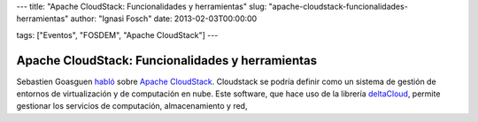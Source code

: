 ---
title: "Apache CloudStack: Funcionalidades y herramientas"
slug: "apache-cloudstack-funcionalidades-herramientas"
author: "Ignasi Fosch"
date: 2013-02-03T00:00:00

tags: ["Eventos", "FOSDEM", "Apache CloudStack"]
---

=================================================
Apache CloudStack: Funcionalidades y herramientas
=================================================

Sebastien Goasguen habló_ sobre `Apache CloudStack`_. Cloudstack se podría definir como un sistema de gestión de entornos de virtualización y de computación en nube. Este software, que hace uso de la librería `deltaCloud`_, permite gestionar los servicios de computación, almacenamiento y red, 
 
.. _habló: https://fosdem.org/2013/schedule/event/cloudstack/
.. _`Apache CloudStack`: http://cloudstack.apache.org/
.. _`deltaCloud`: http://deltacloud.apache.org/
